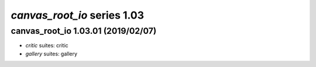 *canvas_root_io* series 1.03
=====================


.. Optional description of series


.. New features

.. Other

.. Breaking changes


.. 
    h3(#releases){background:darkorange}. %{color:white}&nbsp; _canvas_root_io_ releases%

canvas_root_io 1.03.01 (2019/02/07)
-------------------
* *critic* suites: critic
* *gallery* suites: gallery

